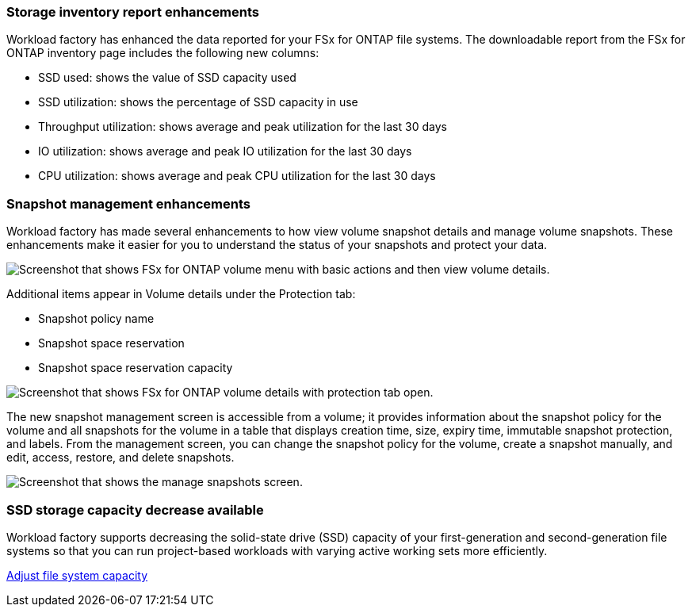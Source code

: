 === Storage inventory report enhancements

Workload factory has enhanced the data reported for your FSx for ONTAP file systems. The downloadable report from the FSx for ONTAP inventory page includes the following new columns:

* SSD used: shows the value of SSD capacity used
* SSD utilization: shows the percentage of SSD capacity in use
* Throughput utilization: shows average and peak utilization for the last 30 days
* IO utilization: shows average and peak IO utilization for the last 30 days
* CPU utilization: shows average and peak CPU utilization for the last 30 days

=== Snapshot management enhancements

Workload factory has made several enhancements to how view volume snapshot details and manage volume snapshots. These enhancements make it easier for you to understand the status of your snapshots and protect your data.

image:screenshot-menu-view-volume-details.png["Screenshot that shows FSx for ONTAP volume menu with basic actions and then view volume details."]

Additional items appear in Volume details under the Protection tab: 

* Snapshot policy name
* Snapshot space reservation
* Snapshot space reservation capacity

image:screenshot-volume-details-protection.png["Screenshot that shows FSx for ONTAP volume details with protection tab open."]

The new snapshot management screen is accessible from a volume; it provides information about the snapshot policy for the volume and all snapshots for the volume in a table that displays creation time, size, expiry time, immutable snapshot protection, and labels. From the management screen, you can change the snapshot policy for the volume, create a snapshot manually, and edit, access, restore, and delete snapshots. 

image:screenshot-manage-snapshots-screen.png["Screenshot that shows the manage snapshots screen."]

=== SSD storage capacity decrease available

Workload factory supports decreasing the solid-state drive (SSD) capacity of your first-generation and second-generation file systems so that you can run project-based workloads with varying active working sets more efficiently. 

link:https://docs.netapp.com/us-en/workload-fsx-ontap/increase-file-system-capacity.html[Adjust file system capacity]
